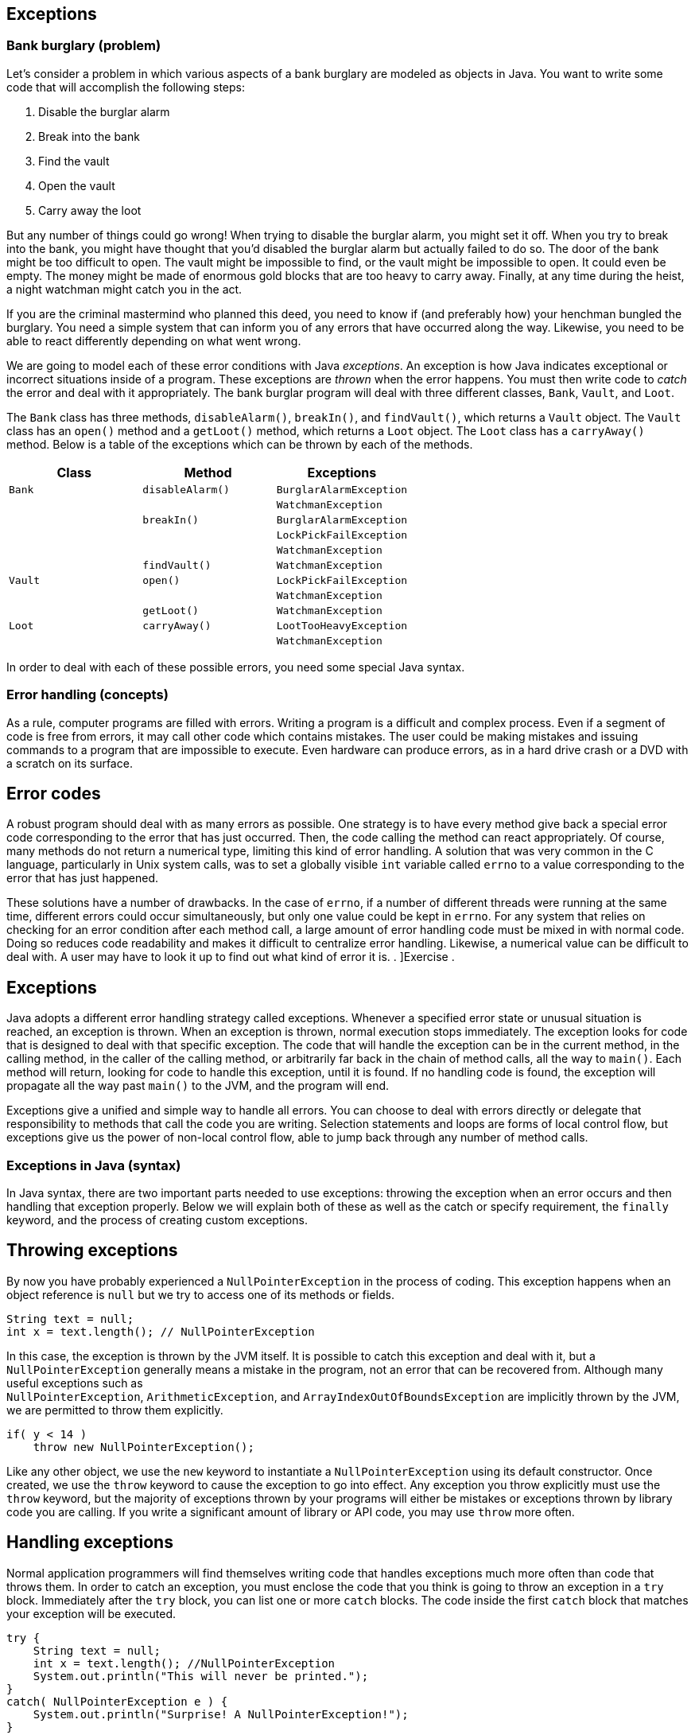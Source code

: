 [[chapter:Exceptions]]
== Exceptions

=== Bank burglary (problem)

Let’s consider a problem in which various aspects of a bank burglary are
modeled as objects in Java. You want to write some code that will
accomplish the following steps:

1.  Disable the burglar alarm
2.  Break into the bank
3.  Find the vault
4.  Open the vault
5.  Carry away the loot

But any number of things could go wrong! When trying to disable the
burglar alarm, you might set it off. When you try to break into the
bank, you might have thought that you’d disabled the burglar alarm but
actually failed to do so. The door of the bank might be too difficult to
open. The vault might be impossible to find, or the vault might be
impossible to open. It could even be empty. The money might be made of
enormous gold blocks that are too heavy to carry away. Finally, at any
time during the heist, a night watchman might catch you in the act.

If you are the criminal mastermind who planned this deed, you need to
know if (and preferably how) your henchman bungled the burglary. You
need a simple system that can inform you of any errors that have
occurred along the way. Likewise, you need to be able to react
differently depending on what went wrong.

We are going to model each of these error conditions with Java
_exceptions_. An exception is how Java indicates exceptional or
incorrect situations inside of a program. These exceptions are _thrown_
when the error happens. You must then write code to _catch_ the error
and deal with it appropriately. The bank burglar program will deal with
three different classes, `Bank`, `Vault`, and `Loot`.

The `Bank` class has three methods, `disableAlarm()`, `breakIn()`, and
`findVault()`, which returns a `Vault` object. The `Vault` class has an
`open()` method and a `getLoot()` method, which returns a `Loot` object.
The `Loot` class has a `carryAway()` method. Below is a table of the
exceptions which can be thrown by each of the methods.

[cols="<,<,<",options="header",]
|=================================================
|*Class* |*Method* |*Exceptions*
|`Bank` |`disableAlarm()` |`BurglarAlarmException`
| | |`WatchmanException`
| |`breakIn()` |`BurglarAlarmException`
| | |`LockPickFailException`
| | |`WatchmanException`
| |`findVault()` |`WatchmanException`
|`Vault` |`open()` |`LockPickFailException`
| | |`WatchmanException`
| |`getLoot()` |`WatchmanException`
|`Loot` |`carryAway()` |`LootTooHeavyException`
| | |`WatchmanException`
|=================================================

In order to deal with each of these possible errors, you need some
special Java syntax.

=== Error handling (concepts)

As a rule, computer programs are filled with errors. Writing a program
is a difficult and complex process. Even if a segment of code is free
from errors, it may call other code which contains mistakes. The user
could be making mistakes and issuing commands to a program that are
impossible to execute. Even hardware can produce errors, as in a hard
drive crash or a DVD with a scratch on its surface.

== Error codes

A robust program should deal with as many errors as possible. One
strategy is to have every method give back a special error code
corresponding to the error that has just occurred. Then, the code
calling the method can react appropriately. Of course, many methods do
not return a numerical type, limiting this kind of error handling. A
solution that was very common in the C language, particularly in Unix
system calls, was to set a globally visible `int` variable called
`errno` to a value corresponding to the error that has just happened.

These solutions have a number of drawbacks. In the case of `errno`, if a
number of different threads were running at the same time, different
errors could occur simultaneously, but only one value could be kept in
`errno`. For any system that relies on checking for an error condition
after each method call, a large amount of error handling code must be
mixed in with normal code. Doing so reduces code readability and makes
it difficult to centralize error handling. Likewise, a numerical value
can be difficult to deal with. A user may have to look it up to find out
what kind of error it is. . ]Exercise .

[[exceptions]]
== Exceptions

Java adopts a different error handling strategy called exceptions.
Whenever a specified error state or unusual situation is reached, an
exception is thrown. When an exception is thrown, normal execution stops
immediately. The exception looks for code that is designed to deal with
that specific exception. The code that will handle the exception can be
in the current method, in the calling method, in the caller of the
calling method, or arbitrarily far back in the chain of method calls,
all the way to `main()`. Each method will return, looking for code to
handle this exception, until it is found. If no handling code is found,
the exception will propagate all the way past `main()` to the JVM, and
the program will end.

Exceptions give a unified and simple way to handle all errors. You can
choose to deal with errors directly or delegate that responsibility to
methods that call the code you are writing. Selection statements and
loops are forms of local control flow, but exceptions give us the power
of non-local control flow, able to jump back through any number of
method calls.

=== Exceptions in Java (syntax)

In Java syntax, there are two important parts needed to use exceptions:
throwing the exception when an error occurs and then handling that
exception properly. Below we will explain both of these as well as the
catch or specify requirement, the `finally` keyword, and the process of
creating custom exceptions.

== Throwing exceptions

By now you have probably experienced a `NullPointerException` in the
process of coding. This exception happens when an object reference is
`null` but we try to access one of its methods or fields.

....
String text = null;
int x = text.length(); // NullPointerException
....

In this case, the exception is thrown by the JVM itself. It is possible
to catch this exception and deal with it, but a `NullPointerException`
generally means a mistake in the program, not an error that can be
recovered from. Although many useful exceptions such as +
`NullPointerException`, `ArithmeticException`, and
`ArrayIndexOutOfBoundsException` are implicitly thrown by the JVM, we
are permitted to throw them explicitly.

....
if( y < 14 )
    throw new NullPointerException();
....

Like any other object, we use the `new` keyword to instantiate a
`NullPointerException` using its default constructor. Once created, we
use the `throw` keyword to cause the exception to go into effect. Any
exception you throw explicitly must use the `throw` keyword, but the
majority of exceptions thrown by your programs will either be mistakes
or exceptions thrown by library code you are calling. If you write a
significant amount of library or API code, you may use `throw` more
often.

== Handling exceptions

Normal application programmers will find themselves writing code that
handles exceptions much more often than code that throws them. In order
to catch an exception, you must enclose the code that you think is going
to throw an exception in a `try` block. Immediately after the `try`
block, you can list one or more `catch` blocks. The code inside the
first `catch` block that matches your exception will be executed.

....
try {
    String text = null;
    int x = text.length(); //NullPointerException
    System.out.println("This will never be printed.");
}
catch( NullPointerException e ) {
    System.out.println("Surprise! A NullPointerException!");
}
....

In this case, trying to access the `length()` method of a `null`
reference will still throw a `NullPointerException`, but now it will be
caught by the `catch` block below. The message
`"Surprise! A NullPointerException!"` will be printed to the screen, and
execution will continue normally after the `catch` block. Once the
exception is caught, it stops trying to propagate. Of course, whatever
the code was doing when the exception was thrown was abandoned
immediately because it might have depended on successful execution of
the code that threw an exception. Thus, the call to the
`System.out.println()` method in the `try` block will never be executed.

An exception will match the first `catch` block with the same class or
any superclass. Since `Exception` is the parent of `RuntimeException`
which is the parent of `NullPointerException`, we could write our
example with `Exception` instead.

....
try {
    String text = null;
    int x = text.length(); //NullPointerException
    System.out.println("This will never be printed.");
}
catch( Exception e ) {
    System.out.println("Well, of course you got a NullPointerException!");
}
....

In general, you should write the most specific exception class possible
for your `catch` blocks. Otherwise, you might be catching a different
exception than you plan for or preventing an exception from propagating
up to an appropriate handler. For example, the following code has the
potential to throw either a `NullPointerException` or an
`ArithmeticException`, because of a division by 0.

....
try {
    String text = null;
    int x;
    if( Math.random() > 0.5 )
        x = text.length(); //NullPointerException
    else
        x = 5 / 0; //ArithmeticException
}
catch( Exception e ) {
    System.out.println("You got some kind of exception!");
}
....

This code will catch either kind of exception, but it will not tell you
which you got. Instead, the correct approach is to have one `catch`
block for each possible kind of exception.

....
try {
    String text = null;
    int x;
    if( Math.random() > 0.5 )
        x = text.length(); //NullPointerException
    else
        x = 5 / 0; //ArithmeticException
}
catch( NullPointerException e ) {
    System.out.println("You got a null pointer!");
}
catch( ArithmeticException e ) {
    System.out.println("You divided by zero!");
}
....

The list of `catch` blocks can be arbitrarily long. You must always go
from the most specific exceptions to the most general, like `Exception`,
otherwise some exceptions could never be reached. The Java compiler
enforces this requirement. The `e` is a reference to the exception
itself, which behaves something like a parameter in a method. It is
common to use `e` as the identifier but you are allowed to call it any
legal variable name. Usually, the kind of exception is all you need to
know, but every exception is an object and has fields and methods.
Particularly useful is the `getMessage()` method which can give
additional information about the exception. . ]Exercise .

== Catch or specify

Despite the examples given above, you will rarely write code to catch a
`NullPointerException` or an `ArithmeticException`. Both of these
exceptions are called _unchecked_ exceptions. In
Chapter #chapter:Arrays[[chapter:Arrays]], we used the `Thread.sleep()`
method to put the execution of our program to sleep for a short period
of time. We were forced to enclose this method call in a `try` block
with a `catch` block for `InterruptedException`.

....
try{
    Thread.sleep(100);
}
catch( InterruptedException  e ) {
    System.out.println("Wake up!");
}
....

An `InterruptedException` is thrown when another thread tells your
thread of execution to wake up before it finishes sleeping or waiting.
This exception is a _checked_ exception, meaning that Java insists that
you use a `try`-`catch` pair anytime there is even a chance of it being
thrown. Otherwise your code will not compile.

Checked exceptions are those exceptions that your program should plan
for. Library and API code often throw checked exceptions. For example,
when trying to open a file with an API call, it’s possible that no file
with that name exists or that the user might not have permission to
access it. A program should catch the corresponding exceptions and
recover rather than crashing. Perhaps the program should prompt the user
for a new name or explain that the required permission is not set. .
]Exercise . . ]Exercise .

In Chapter #chapter:Arrays[[chapter:Arrays]], there were no executable
statements in the `catch` block used with the +
`Thread.sleep()` method. You should *never* write an empty `catch`
block. Doing so allows errors to fail silently. . ]Exercise .

We are allowed to put code that can throw a checked exception into a
`try`-`catch` block, but there is another possibility. Java has a catch
or specify requirement, meaning that your code is required either to
catch a checked exception or to specify that it has the potential for
causing that exception. To specify that a method can throw certain
exceptions, we use the `throws` keyword. Note that this is *not* the
same as the `throw` keyword. . ]Exercise . . ]Exercise .

....
public static void sleepWithoutTry( int milliseconds ) throws InterruptedException {
    Thread.sleep( milliseconds );
}
....

In this case, there is no need for a `try`-`catch` block because the
method announces that it has a risk of throwing an
`InterruptedException`. Of course, any code that uses this method will
have to have a `try`-`catch` block or specify that it also throws +
`InterruptedException`. A method can throw many different exceptions,
and you can simply list them out after the `throws` keyword, separated
by commas.

Almost every exception thrown in Java is a child class of `Exception`,
`RuntimeException`, or `Error`. Any descendant of `RuntimeException` or
`Error` is an unchecked exception and is exempt from the catch or
specify requirement. Any direct descendant of `Exception` is a checked
exception and must either be caught with a `try`-`catch` block or
specified with the `throws` keyword. We say *direct* descendant because
`RuntimeException` is a child of `Exception`, leading to the confusing
situation where only those descendants of `Exception` which are not also
descendants of `RuntimeException` are checked.

== The `finally` keyword

To deal with the situation in which some important cleanup or finalizing
task must be done no matter what, the designers of Java introduced the
`finally` keyword. A `finally` block comes after all the `catch` blocks
following a `try` block. The code inside the `finally` block will be
executed *whether or not* any exception was thrown. A `finally` block is
often used with file I/O to close the file, which should be closed
whether or not something went wrong in the process of reading it as we
demonstrate in Chapter #chapter:File I/O[[chapter:File I/O]]

The `finally` keyword is unusually powerful. If an exception is not
caught and propagates up another level, the `finally` block will be
executed before propagating the exception. Even a `return` statement
will wait for a `finally` block to be executed before returning, leading
to the following bizarre possibility. . ]Exercise . . ]Exercise .

....
public static boolean neverTrue() {
    try {
        return true;
    }
    finally {
        return false;
    }
}
....

This method attempts to return `true`, but before it can finish, the
`finally` block returns `false`. Only one value can be returned, and the
`finally` block wins. You should be aware of `finally` blocks and their
unusual semantics. Use them sparingly and only for careful cleanup
operations when necessary to guarantee that some event occurs.

Code in a `finally` block will execute *no matter what* unless the JVM
exits or the thread in question terminates. . ]Exercise .

== Customized exceptions

Exceptions are incredibly useful when dealing with problems encountered
by API code. In those cases, your code must merely catch exceptions
defined by someone else; however, it is sometimes useful to define your
own exceptions. For one thing, you may write an API yourself. Generally,
you will want to use the standard exceptions whenever possible, but your
code may generate some unusual or very specific error condition that you
want to communicate to a programmer using your own exception.

Defining a new exception is surprisingly simple. All you have to do is
write a class that extends `Exception`. Theoretically, you could
alternately extend `RuntimeException` or `Error`, but you typically will
not. Children of `RuntimeException` are intended to indicate a bug in
the program and children of `Error` are intended to indicate a system
error. When creating your new exception, you don’t even have to create
any methods, but it is wise to implement a default constructor and one
that takes a `String` as an additional message. . ]Exercise . .
]Exercise . . ]Exercise .

....
public class EndOfWorldException extends Exception {
    public EndOfWorldException() {}

    public EndOfWorldException( String message ) {
        super( message );
    }
}
....

As with all other classes, your exceptions should be named in a readable
way. This exception is apparently thrown when the world ends. It is
considered good style to end the name of any exception class with
`Exception`. An exception class is a fully fledged class. If you need to
add other fields or methods to give your exception the functionality it
needs, go ahead. However, the main value of an exception is simply in
its existence as a named error, not in any tricks it can perform.

Here we will give a few examples of exception handling, although
exceptions are more useful in large systems with heavy API use. We will
start with an example of a simple calculator that detects division by
zero, then look at exceptions as a tool to detect array bounds problems,
and end with a custom exception used with the `Color` class.

Here we will implement a quick calculator that reads input from the user
in the form of *integer* *operator* *integer*, where *operator* is one
of the four basic arithmetic operators (`+`, `-`, `*`, `/`). Our code
will perform the appropriate operation and output the answer, but we
will use exception handling to avoid killing the program when a division
by zero occurs.

[source,numberLines,java]
----
import java.util.*;

public class QuickCalculator {
	public static void main(String[] args){
		Scanner in = new Scanner(System.in);		
		int a, b, answer = 0;
		char operator;
		String[] terms;
		String line = in.nextLine().trim().toLowerCase();
		while( !line.equals("quit") ) {
			terms = line.split(" ");
			a = Integer.parseInt(terms[0]);
			operator = terms[1].charAt(0);
			b = Integer.parseInt(terms[2]);
----

By this point, the `main()` method has set up a system to read a line of
input from a user, test to see if it is the sentinel value `"quit"`, and
then parsing it into two `int` values and a `char` otherwise.

[source,numberLines,java]
----
			try{
				switch( operator ) {
					case '+': answer = a + b; break;
					case '-': answer = a - b; break;
					case '*': answer = a * b; break;
					case '/': answer = a / b; break;
				}
				System.out.println("Answer: " + answer);
			}
			catch( ArithmeticException e ) {
				System.out.println("You can't divide by 0!");
			}
			line = in.nextLine().trim().toLowerCase();
		}
	}
}
----

Here we have a `try` block enclosing the code where the operations
occur. Inside the `switch` statement, the code will blindly perform
addition, subtraction, multiplication, or division, depending on the
value of `operator`. Then, it will print the answer. However, if a
division by zero occurred, the execution would jump to the `catch` block
and print an appropriate message. This `try`-`catch` pair is situated
inside the loop so that the input will continue even if there was a
division by zero. We could achieve the same effect by using an `if`
statement to test if the divisor is zero, but our solution allows easy
extensions if there are other possible exceptions we want to catch. 

'''''

Exceptions provide a lot of power. If we want, we can use the
`ArrayOutOfBoundsException` as a crutch when we don’t want to think
about the bounds of our array. Although this makes for an interesting
example, exceptions should not be used in Java to perform normal tasks.
This method takes in an array of `int` values and prints them all out.

....
public static void exceptionalArrayPrint( int[] array ) {
    try {
        int i = 0;
        while( true )
            System.out.print(array[i++] + " ");
    }
    catch(  ArrayIndexOutOfBoundsException e ) {}
}
....

Although the `while` loop will run without stopping, the moment that `i`
reaches +
`array.length`, it will throw an `ArrayIndexOutOfBoundsException` when
it tries to access that element in `array`. Since we left the `catch`
block empty, nothing will happen, the method will return, and everything
will work fine. This example is a peculiar kind of laziness, indeed,
since a `for` loop could achieve the same effect with fewer lines of
code.

Programmers can be tempted to abuse exceptions in this way when a lot of
calculations are needed to determine the correct bounds. Consider a game
of Connect Four. To see if a player has won, the computer must examine
all horizontal, vertical, and diagonal possibilities for four in a row.
If the game board is represented as a 2D array, the programmer must be
careful to make sure that checking for four in a row does not access any
index greater than the last rows or column or smaller than 0.

The danger of using exceptions for these kinds of tasks has several
sources. First, the programmer may not deeply understand the problem and
may be careless about the solution. Second, there is a risk of hiding
real exceptions that are generated because of real errors. Third, the
code becomes difficult to read and unintuitive. Finally, excessive use
of exceptions can negatively impact performance. . ]Exercise .  

'''''

The `Color` class provided by Java allows us to represent a color as a
triple of red, green, and blue values with each value in the range
latexmath:[$[0,255]$]. Using these three components, we can produce
latexmath:[$256^3 = 16,777,216$] colors. If we were programming some
image manipulation software, we might want to be able to increase the
red, green, or blue values separately. If changing a value makes it
larger than 255, we could throw an exception. Likewise, if changing a
value makes it less than 0, we could throw a different exception. Let’s
give two custom exceptions that could serve in these roles.

Now we can write six methods, each of which increases or decreases the
red, green, or blue component of a `Color` object by 5. If the value of
the component is out of range, an appropriate exception will be thrown.

....
public static Color increaseRed( Color color )
    throws ColorOverflowException {
    if( color.getRed() + 5 > 255 )
        throw new ColorOverflowException("Red: "
            + (color.getRed() + 5));
    else
        return new Color( color.getRed() + 5, color.getGreen(),
            color.getBlue() );
}

public static Color increaseGreen( Color color )
    throws ColorOverflowException {
    if( color.getGreen() + 5 > 255 )
        throw new ColorOverflowException("Green: "
            + (color.getGreen() + 5));
    else
        return new Color( color.getRed(), color.getGreen() + 5,
            color.getBlue() );
}

public static Color increaseBlue( Color color )
    throws ColorOverflowException {
    if( color.getBlue() + 5 > 255 )
        throw new ColorOverflowException("Blue: "
            + (color.getBlue() + 5));
    else
        return new Color( color.getRed(), color.getGreen(),
            color.getBlue() + 5 );
}

public static Color decreaseRed( Color color ) throws ColorUnderflowException {
    if( color.getRed() - 5 < 0 )
        throw new ColorUnderflowException("Red: "
            + (color.getRed() - 5));
    else
        return new Color( color.getRed() - 5,
            color.getGreen(), color.getBlue() );
}

public static Color decreaseGreen( Color color )
    throws ColorUnderflowException {
    if( color.getGreen() - 5 < 0 )
        throw new ColorUnderflowException("Green: "
            + (color.getGreen() - 5));
    else
        return new Color( color.getRed(), color.getGreen() - 5,
            color.getBlue() );
}

public static Color decreaseBlue( Color color )
    throws ColorUnderflowException {
    if( color.getBlue() - 5 < 0 )
        throw new ColorUnderflowException("Blue: "
            + (color.getBlue() - 5));
    else
        return new Color( color.getRed(), color.getGreen(),
            color.getBlue() - 5 );
}
....

Finally, we can write a short method that changes a given color based on
user input and deals with exceptions appropriately.

....
public static Color changeColor( Color color ) {
    System.out.println("Enter 'R', 'G', or 'B' to increase " +
        "the amount of red, green, or blue in your color. " +
        "Enter 'r', 'g', or 'b' to decrease the amount of " +
        "red, green, or blue in your color.");
        Scanner in = new Scanner( System.in );
    try {
        switch( in.next().trim().charAt(0) ) {
            case 'R': color = increaseRed( color ); break;
            case 'G': color = increaseGreen( color ); break;
            case 'B': color = increaseBlue( color ); break;
            case 'r': color = decreaseRed( color ); break;
            case 'g': color = decreaseGreen( color ); break;
            case 'b': color = decreaseBlue( color ); break;
        }
    }
    catch( ColorOverflowException e ) {
        System.out.println( e );
    }
    catch( ColorUnderflowException e ) {
        System.out.println( e );
    }
    return color;
}
....

The code that uses these methods and exceptions is compact. One `try`
block enclosing the method calls is needed so that the exceptions can be
caught. Following the `try`, there is a `catch` block for the
`ColorOverflowException` and one for the `ColorUnderflowException`. Each
will print out its exception, including the customized message inside.
If an exception occurred, the value of `color` would remain unchanged
because execution would have jumped to a `catch` block before the
assignment could happen. 

'''''

=== Bank burglary (solution)

Here is our solution to the bank burglary problem. Although somewhat
fanciful, the process could be expanded into a more serious simulation.
We begin by defining each of the exceptions.

Note that the default constructor for each exception is necessary, since
constructors taking a `String` value are provided for each class.
Although these default constructors do nothing other than call their
parent constructor, they are needed so that it is possible to create
each of these contructors *without* a customized message.

With the exceptions defined, we can assume that the `Bank` class and the
`Vault` class throw the appropriate exceptions when something goes
wrong. Thus, we can make a `Henchman`class who can try to do the heist
and react appropriately if there is a problem.

[source,numberLines,java]
----
public class Henchman {
	public void burgle( Bank bank ) {
		try {
			bank.disableAlarm();
			bank.breakIn();
			Vault vault = bank.findVault();

			vault.open();
			Loot loot = vault.getLoot();
			loot.carryAway();
			
			System.out.println("We got " + loot + "!");
		}
----

To burgle a bank, one must create a `Henchman` object then pass a `Bank`
object into its `burgle()` method. The method will try to disable the
alarm, break into the bank, find the vault, open the vault, get the loot
out of the vault, and carry it away. If all those steps happen
successfully, the method will print out a `String` version of the loot.
All of this code is inside of a `try` block. If an exception is thrown
at any point, the following `catch` blocks will deal with it.

[source,numberLines,java]
----
		catch( BurglarAlarmException e ) {
			System.out.println("I set off the burglar because "
					+ e.getMessage());
			System.out.println("I had to run away.");
		}
		catch( WatchmanException e ) {
			System.out.println("A watchman caught me because "
					+ e.getMessage());
			System.out.println("Please bail me out of jail.");
		}
		catch( LockPickFailException e ) {
			System.out.println("I couldn't pick the vault lock.");
			System.out.println("No loot for us.");
		}
		catch( LootTooHeavyException e ) {
			System.out.println("The loot was too heavy to carry.");
			System.out.println("No loot for us.");
		}
		catch( NullPointerException e ) {
			System.out.println("The vault was hidden or empty.");
			System.out.println("No loot for us.");
		}
	}
}
----

If a `BurglarAlarmException` happens, the henchman is forced to run
away. If a `WatchmanException` happens, the henchman is caught and must
be bailed out of jail. If a `LockPickFailException` or
`LootTooHeavyException` happens, the henchman is unable to carry the
loot off.

The last `catch` block is a little unusual. In this case, a
`NullPointerException` has occurred. Within the `try` block, two obvious
sources of this exception are the `vault` and the `loot` variables. If
either of them were `null`, in the case of a vault that could not be
found or a vault that was empty, trying to call a method on that `null`
reference would throw a `NullPointerException`. Although this code shows
the power of exception handling, it is a little unwieldy since we do not
know which variable was `null`. Also, we will hide any
`NullPointerException` that might have for other reasons. A better
solution would be to check for each of these `null` cases or create more
specific exceptions thrown by `findVault()` and `getLoot()` if either
returns `null`.

=== Exceptions (concurrency)

Any thread in Java can throw an exception. That thread might be the main
thread or it might be an extra one that you spawned yourself. (Or even
one spawned behind the scenes through a library call.)

What happens when a thread throws an exception? As we have been
discussing in this chapter, the exception will either be caught or
passed on to its caller. If the exception is caught, the `catch` block
determines what happens. If the exception is passed up and up and up and
never caught, then what? If you have coded some of the examples in this
chapter, you might think the entire program crashes, but only the thread
throwing the exception dies.

In a program with a single thread, an exception thrown by the `main()`
method will crash the program, completely halting execution. In a
multi-threaded program, execution will continue on all threads that have
not thrown exceptions. If even a single thread is executing, the program
will run to completion before the JVM shuts down.

[source,numberLines,java]
----
public class CrazyThread extends Thread {
	private int value;
	public static void main(String[] args) {
		for( int i = 0; i < 10; i++ )
			new CrazyThread( i ).start();
		throw new RuntimeException();
	}
	
	public CrazyThread( int value ) {
		this.value = value;
	}
	
	public void run() {
		if( value == 7 ) {
			double sum = 0;
			for( int i = 1; i <= 1000000; i++ )
				sum += Math.sin(i);
			System.out.println("Sum: " + sum);
		}
		else
			throw new RuntimeException();	
	}
}
----

In the program given above, all of the threads except one will die
because of the +
`RuntimeException` that they throw. Note that we use the unchecked
`RuntimeException` so that Java does not complain about the lack of
`catch` blocks. The thread with a `value` of 7 will complete its
calculation and print it to the screen even though the main thread has
died. For more information on how to spawn threads, refer to
Chapter #chapter:Concurrent Programming[[chapter:Concurrent Programming]].
 

'''''

This behavior can cause a program that never seems to finish. You might
write a program that spawns a number of threads and does some work. Even
if the `main()` method has completed and all the important data has been
output, the program will not terminate if any threads are still alive.
This problem can also be caused by creating a GUI (such as a `JFrame`),
which spawns one or more threads indirectly, if the GUI is not properly
disposed.

== `InterruptedException`

In conjunction with concurrency, one exception deserves special
attention: +
`InterruptedException`. This exception can happen when a thread calls
`wait()`, `join()`, or `sleep()`. It is a checked exception, requiring
either a `catch` block or a `throws` declaration.

This exception is used in cases where the executing thread must wait for
some event to occur or some time to pass. In extreme circumstances,
another thread can interrupt the waiting thread, forcing it to continue
executing before it’s done waiting. If that happens, the code in the
`catch` block determines how the thread should recover from being woken
prematurely.

Programmers who are new to concurrency in Java are often confused or
annoyed by +
`InterruptedException`, particularly since it never seems to be thrown.
Although it is thrown rarely, situations such as a system shutting down
may be best dealt with by calling `interrupt()` on a waiting thread,
causing such an exception. Although we will generally leave the
`InterruptedException` `catch` block empty in this book, threads written
for production code should always handle interruptions gracefully.

= Exercises

.

-0.5in *Conceptual Problems*

What are the advantages of using exceptions instead of returning error
codes?

The keywords `final` and `finally`, as well as the `Object` method
`finalize()`, are sometimes confused. What is the purpose of each one?

What is the difference between the `throw` keyword and the `throws`
keyword?

Explain the catch or specify requirement of Java.

What must be done differently when using methods that throw checked
exceptions as compared to unchecked exceptions? How do the classes
`Exception`, +
`RuntimeException`, and `Error` play a role?

For every program you write, you could choose to put the entire body of
your `main()` method in a large `try` block with a `catch` block at the
end that catches `Exception`. In this way, no exception would cause your
program to crash. Why is this approach a bad programming decision?

Why did the designers of Java choose to make `NullPointerException`
and +
`ArithmeticException` unchecked exceptions even though this choice means
that a program that unintentionally dereferences a `null` pointer or
divides by zero will often crash.

Consider the following two classes.

....
public class Trouble {
    public makeTrouble() {
        throw new ArithmeticException();
    }
}

public class Hazard {
    public makeHazard() {
        throw new InterruptedException();
    }
}
....

Class `Trouble` will compile, but class `Hazard` will not. Explain why
and what could be done to make `Hazard` compile.

What value will the following method always return and why?

....
public static int magic( String value ) {
    try {
        int x = Integer.parseInt( value );
        return x;
    }
    catch( Exception e ) {
        System.out.println("Some exception occurred.");
        return 0;
    }
    finally {
        return -1;
    }
}
....

Why will the following segment of code fail to compile?

....
try{
    Thread.sleep(1000);
}
catch( Exception e ) {
    System.out.println("Exception occurred!");
}
catch( InterruptedException e ) {
    System.out.println("Woke up early!");
}
....

Consider the following fragment of Java.

....
try {
    throw new NullPointerException();
}
finally {
    throw new ArrayIndexOutOfBoundsException();
}
....

This code is legal Java. It is possible to have a `finally` block after
a `try` block without any `catch` blocks between them. However, only a
single exception can be active at once. Which exception will propagate
up from this code and why?

-0.5in *Programming Practice*

The `NumberFormatException` exception is thrown whenever the +
`Integer.parseInt()` method receives a poorly formatted `String`
representation of an integer. Re-implement `QuickCalculator` to catch
any `NumberFormatException` and give an appropriate message to the user.

Refer to Exercise . from
Chapter #chapter:Inheritance[[chapter:Inheritance]]. Add to the basic
mechanics of the simulation by designing two custom exceptions,
`CollisionException` and `LightSpeedException`. These exceptions should
be thrown, respectively, if two bodies collide or if the total magnitude
of a body’s velocity exceeds the speed of light.

Users often log onto systems by entering their user name and a password.
Unfortunately, human beings are notoriously bad at picking passwords. In
computer security, a tool called a _proactive password checker_ allows a
user to pick a password but rejects the choice if it doesn’t meet
certain criteria.

Common criteria for a password are that it must be at least a certain
length, must contain must contain uppercase and lowercase letters, must
contain numerical digits, must contain symbols, cannot be the same as a
list of words from a dictionary, and others.

Write a short program with a `check()` method that takes a single
`String` parameter giving a possible password. This method should throw
an exception if the password does not meet the matching criteria listed
below.

[cols="<,<",options="header",]
|==================================================================
|*Password criteria* |*Exception*
|At least 8 characters in length |`TooShortException`
|Contains both upper- and lowercase letters |`NoMixedCaseException`
|Contains at least one numerical digit |`NoDigitException`
|Contains at least one symbol |`NoSymbolException`
|==================================================================

Your `main()` method should prompt the user to select a password and
then pass it to the `check()` method. If the method throws an exception,
you should catch it and print an appropriate error message. Otherwise,
you should report to the user that the password is acceptable. Note that
you will need to define each of the four exceptions as well.

-0.5in *Experiments*

Throwing and catching exceptions is a useful tool for making robust
programs in Java. However, the JVM machinery needed to implement such a
powerful tool is complex. Create an array containing 100,000 random
`int` values. First, sum all these variables up using a `for` loop and
time how long it takes. Then, do the same thing, but, inside of the
`for` loop, put a `try` block containing a simple division by zero
instruction such as `x = 5 / 0;`. After the `try` block, put a `catch`
block catching an +
`ArithmeticException`. Time this version of the code. Again, you may
wish to use `System.nanoTime()` to measure the time accurately. Was
there a large difference in the time taken? Do your findings have any
implications for code that routinely throws thousands of exceptions?
